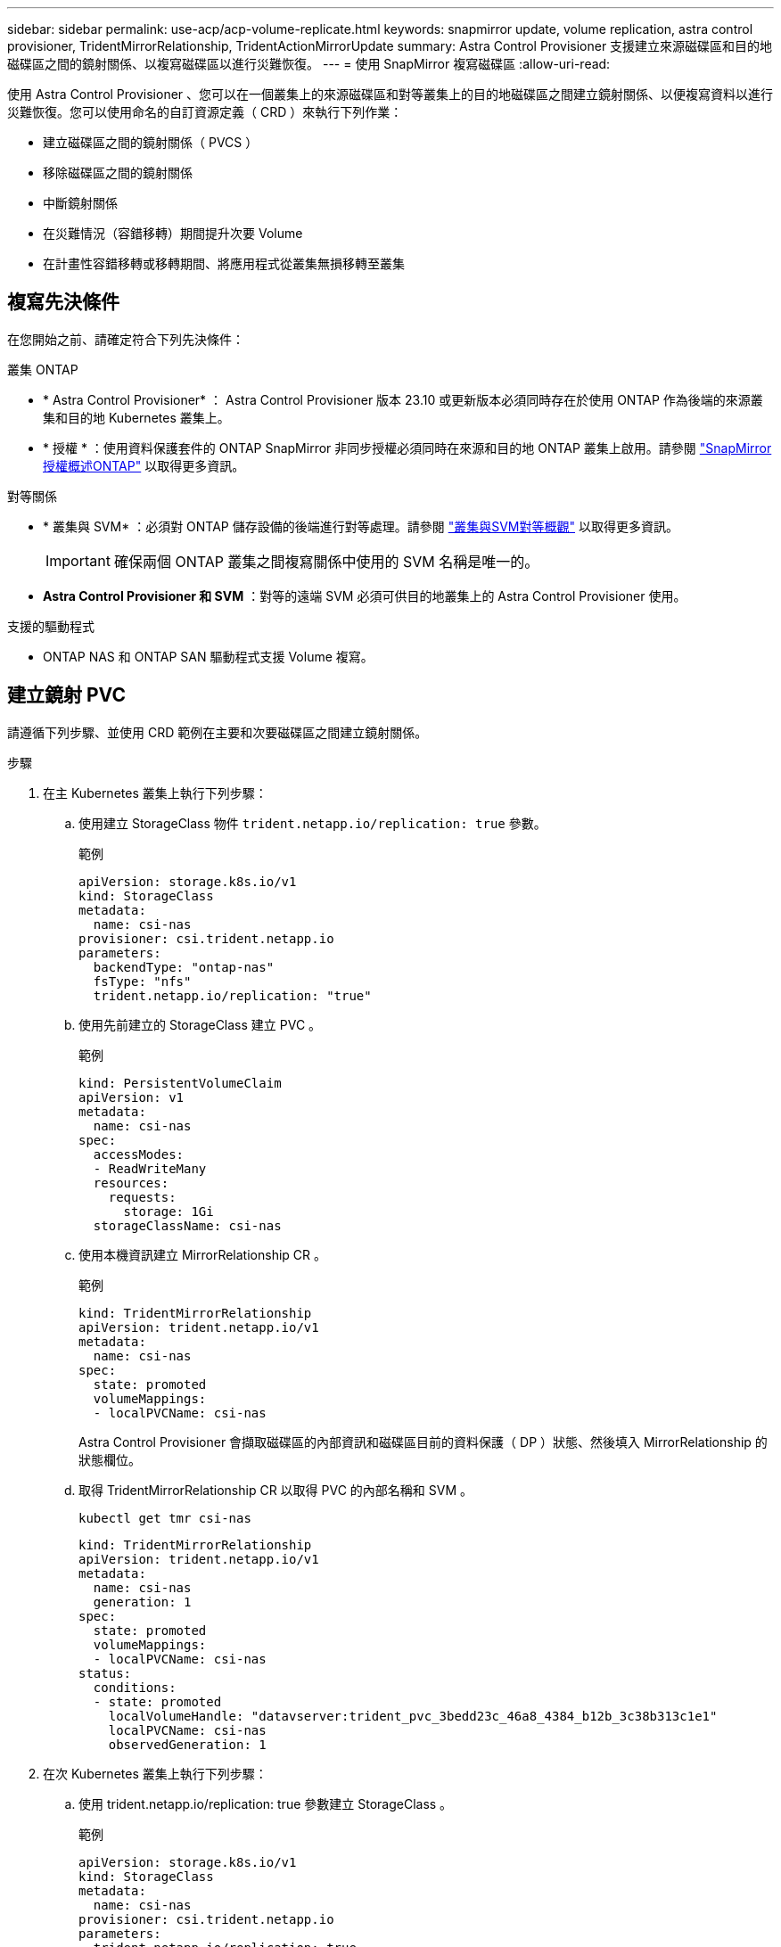 ---
sidebar: sidebar 
permalink: use-acp/acp-volume-replicate.html 
keywords: snapmirror update, volume replication, astra control provisioner, TridentMirrorRelationship, TridentActionMirrorUpdate 
summary: Astra Control Provisioner 支援建立來源磁碟區和目的地磁碟區之間的鏡射關係、以複寫磁碟區以進行災難恢復。 
---
= 使用 SnapMirror 複寫磁碟區
:allow-uri-read: 


[role="lead"]
使用 Astra Control Provisioner 、您可以在一個叢集上的來源磁碟區和對等叢集上的目的地磁碟區之間建立鏡射關係、以便複寫資料以進行災難恢復。您可以使用命名的自訂資源定義（ CRD ）來執行下列作業：

* 建立磁碟區之間的鏡射關係（ PVCS ）
* 移除磁碟區之間的鏡射關係
* 中斷鏡射關係
* 在災難情況（容錯移轉）期間提升次要 Volume
* 在計畫性容錯移轉或移轉期間、將應用程式從叢集無損移轉至叢集




== 複寫先決條件

在您開始之前、請確定符合下列先決條件：

.叢集 ONTAP
* * Astra Control Provisioner* ： Astra Control Provisioner 版本 23.10 或更新版本必須同時存在於使用 ONTAP 作為後端的來源叢集和目的地 Kubernetes 叢集上。
* * 授權 * ：使用資料保護套件的 ONTAP SnapMirror 非同步授權必須同時在來源和目的地 ONTAP 叢集上啟用。請參閱 https://docs.netapp.com/us-en/ontap/data-protection/snapmirror-licensing-concept.html["SnapMirror授權概述ONTAP"^] 以取得更多資訊。


.對等關係
* * 叢集與 SVM* ：必須對 ONTAP 儲存設備的後端進行對等處理。請參閱 https://docs.netapp.com/us-en/ontap-sm-classic/peering/index.html["叢集與SVM對等概觀"^] 以取得更多資訊。
+

IMPORTANT: 確保兩個 ONTAP 叢集之間複寫關係中使用的 SVM 名稱是唯一的。

* *Astra Control Provisioner 和 SVM* ：對等的遠端 SVM 必須可供目的地叢集上的 Astra Control Provisioner 使用。


.支援的驅動程式
* ONTAP NAS 和 ONTAP SAN 驅動程式支援 Volume 複寫。




== 建立鏡射 PVC

請遵循下列步驟、並使用 CRD 範例在主要和次要磁碟區之間建立鏡射關係。

.步驟
. 在主 Kubernetes 叢集上執行下列步驟：
+
.. 使用建立 StorageClass 物件 `trident.netapp.io/replication: true` 參數。
+
.範例
[listing]
----
apiVersion: storage.k8s.io/v1
kind: StorageClass
metadata:
  name: csi-nas
provisioner: csi.trident.netapp.io
parameters:
  backendType: "ontap-nas"
  fsType: "nfs"
  trident.netapp.io/replication: "true"
----
.. 使用先前建立的 StorageClass 建立 PVC 。
+
.範例
[listing]
----
kind: PersistentVolumeClaim
apiVersion: v1
metadata:
  name: csi-nas
spec:
  accessModes:
  - ReadWriteMany
  resources:
    requests:
      storage: 1Gi
  storageClassName: csi-nas
----
.. 使用本機資訊建立 MirrorRelationship CR 。
+
.範例
[listing]
----
kind: TridentMirrorRelationship
apiVersion: trident.netapp.io/v1
metadata:
  name: csi-nas
spec:
  state: promoted
  volumeMappings:
  - localPVCName: csi-nas
----
+
Astra Control Provisioner 會擷取磁碟區的內部資訊和磁碟區目前的資料保護（ DP ）狀態、然後填入 MirrorRelationship 的狀態欄位。

.. 取得 TridentMirrorRelationship CR 以取得 PVC 的內部名稱和 SVM 。
+
[listing]
----
kubectl get tmr csi-nas
----
+
[listing]
----
kind: TridentMirrorRelationship
apiVersion: trident.netapp.io/v1
metadata:
  name: csi-nas
  generation: 1
spec:
  state: promoted
  volumeMappings:
  - localPVCName: csi-nas
status:
  conditions:
  - state: promoted
    localVolumeHandle: "datavserver:trident_pvc_3bedd23c_46a8_4384_b12b_3c38b313c1e1"
    localPVCName: csi-nas
    observedGeneration: 1
----


. 在次 Kubernetes 叢集上執行下列步驟：
+
.. 使用 trident.netapp.io/replication: true 參數建立 StorageClass 。
+
.範例
[listing]
----
apiVersion: storage.k8s.io/v1
kind: StorageClass
metadata:
  name: csi-nas
provisioner: csi.trident.netapp.io
parameters:
  trident.netapp.io/replication: true
----
.. 使用目的地和來源資訊建立 MirrorRelationship CR 。
+
.範例
[listing]
----
kind: TridentMirrorRelationship
apiVersion: trident.netapp.io/v1
metadata:
  name: csi-nas
spec:
  state: established
  volumeMappings:
  - localPVCName: csi-nas
    remoteVolumeHandle: "datavserver:trident_pvc_3bedd23c_46a8_4384_b12b_3c38b313c1e1"
----
+
Astra Control Provisioner 將使用設定的關係原則名稱（或 ONTAP 的預設名稱）建立 SnapMirror 關係、並將其初始化。

.. 使用先前建立的 StorageClass 建立 PVC 、作為次要（ SnapMirror 目的地）。
+
.範例
[listing]
----
kind: PersistentVolumeClaim
apiVersion: v1
metadata:
  name: csi-nas
  annotations:
    trident.netapp.io/mirrorRelationship: csi-nas
spec:
  accessModes:
  - ReadWriteMany
resources:
  requests:
    storage: 1Gi
storageClassName: csi-nas
----
+
Astra Control Provisioner 會檢查 TridentMirrorRelationship CRD 、如果關係不存在、則無法建立 Volume 。如果存在這種關係、 Astra Control Provisioner 將確保新的 FlexVol 磁碟區放置在與 MirrorRelationship 中定義的遠端 SVM 對等的 SVM 上。







== Volume 複寫狀態

Trident Mirror Relationship （ TMR ）是一種 CRD 、代表 PVC 之間複寫關係的一端。目的地 TMR 具有狀態、可告知 Astra Control Provisioner 所需的狀態。目的地 TMR 有下列狀態：

* * 建立 * ：本機 PVC 是鏡射關係的目的地 Volume 、這是新的關係。
* * 升級 * ：本機 PVC 為可讀寫且可掛載、目前無鏡射關係。
* * 重新建立 * ：本機 PVC 是鏡射關係的目的地 Volume 、先前也屬於該鏡射關係。
+
** 如果目的地磁碟區與來源磁碟區有任何關係、則必須使用重新建立的狀態、因為它會覆寫目的地磁碟區內容。
** 如果磁碟區先前未與來源建立關係、則重新建立的狀態將會失敗。






== 在非計畫性容錯移轉期間升級次要 PVC

在次 Kubernetes 叢集上執行下列步驟：

* 將 TridentMirrorRelationship 的 _spec.state_ 欄位更新至 `promoted`。




== 在規劃的容錯移轉期間升級次要 PVC

在計畫性容錯移轉（移轉）期間、請執行下列步驟來升級次要 PVC ：

.步驟
. 在主要 Kubernetes 叢集上、建立 PVC 的快照、並等待快照建立完成。
. 在主要 Kubernetes 叢集上、建立 SnapshotInfo CR 以取得內部詳細資料。
+
.範例
[listing]
----
kind: SnapshotInfo
apiVersion: trident.netapp.io/v1
metadata:
  name: csi-nas
spec:
  snapshot-name: csi-nas-snapshot
----
. 在次要 Kubernetes 叢集上、將 _TridentMirrorRelationationship _ CR 的 _spec.state_ 欄位更新為 _updated_ 、 _spec.promotedSnapshotHandle_ 更新為快照的內部名稱。
. 在次要 Kubernetes 叢集上、確認要升級的 TridentMirrorRelationship 狀態（ STATUS.STATUS 欄位）。




== 在容錯移轉後還原鏡射關係

還原鏡射關係之前、請先選擇要設為新主要的一面。

.步驟
. 在次要 Kubernetes 叢集上、確保已更新 TridentMirrorRelationship 上 _spec.remoteVolumeHandle_ 欄位的值。
. 在次要 Kubernetes 叢集上、將 TridentMirrorRelationship 的 _spec.mirror 欄位更新至 `reestablished`。




== 其他作業

Astra Control Provisioner 支援在主要和次要磁碟區上執行下列作業：



=== 將主要 PVC 複製到新的次要 PVC

請確定您已擁有主要 PVC 和次要 PVC 。

.步驟
. 從已建立的次要（目的地）叢集刪除 PersistentVolume Claim 和 TridentMirrorRelationship CRD 。
. 從主（來源）叢集刪除 TridentMirrorRelationship CRD 。
. 在主要（來源）叢集上建立新的 TridentMirrorRelationship CRD 、以用於您要建立的新次要（目的地） PVC 。




=== 調整鏡射、主要或次要 PVC 的大小

PVC 可以正常調整大小、如果資料量超過目前大小、 ONTAP 會自動擴充任何目的地 flevxols 。



=== 從 PVC 移除複寫

若要移除複寫、請在目前的次要磁碟區上執行下列其中一項作業：

* 刪除次要 PVC 上的 MirrorRelationship 。這會中斷複寫關係。
* 或者、將 spec.state 欄位更新為 _updated_ 。




=== 刪除 PVC （先前已鏡射）

Astra Control Provisioner 會檢查複寫的 PVCS 、並在嘗試刪除磁碟區之前先釋放複寫關係。



=== 刪除 TMR

在鏡射關係的一側刪除 TMR 會導致其餘 TMR 在 Astra Control Provisioner 完成刪除之前轉換至 _升 遷狀態。如果選取要刪除的 TMR 已處於 _ 升級 _ 狀態、則沒有現有的鏡射關係、 TMR 將會移除、 Astra Control Provisioner 會將本機 PVC 升級為 _ReadWrite_ 。此刪除作業會在 ONTAP 中針對本機磁碟區釋出 SnapMirror 中繼資料。如果此磁碟區在未來的鏡射關係中使用、則在建立新的鏡射關係時、它必須使用具有 _ 建立 _ 磁碟區複寫狀態的新 TMR 。



== 當 ONTAP 連線時、請更新鏡射關係

建立鏡射關係之後、可以隨時更新它們。您可以使用 `state: promoted` 或 `state: reestablished` 更新關聯的欄位。
將目的地 Volume 升級為一般 ReadWrite Volume 時、您可以使用 _promotedSnapshotHandle_ 來指定特定快照、將目前的 Volume 還原至。



== 當 ONTAP 離線時更新鏡射關係

您可以使用 CRD 來執行 SnapMirror 更新、而無需 Astra Control 直接連線至 ONTAP 叢集。請參閱下列 TridentActionMirrorUpdate 範例格式：

.範例
[listing]
----
apiVersion: trident.netapp.io/v1
kind: TridentActionMirrorUpdate
metadata:
  name: update-mirror-b
spec:
  snapshotHandle: "pvc-1234/snapshot-1234"
  tridentMirrorRelationshipName: mirror-b
----
`status.state` 反映 TridentActionMirrorUpdate CRD 的狀態。它可以取自 _sued_ 、 _in progress_ 或 _Failed_ 的值。
